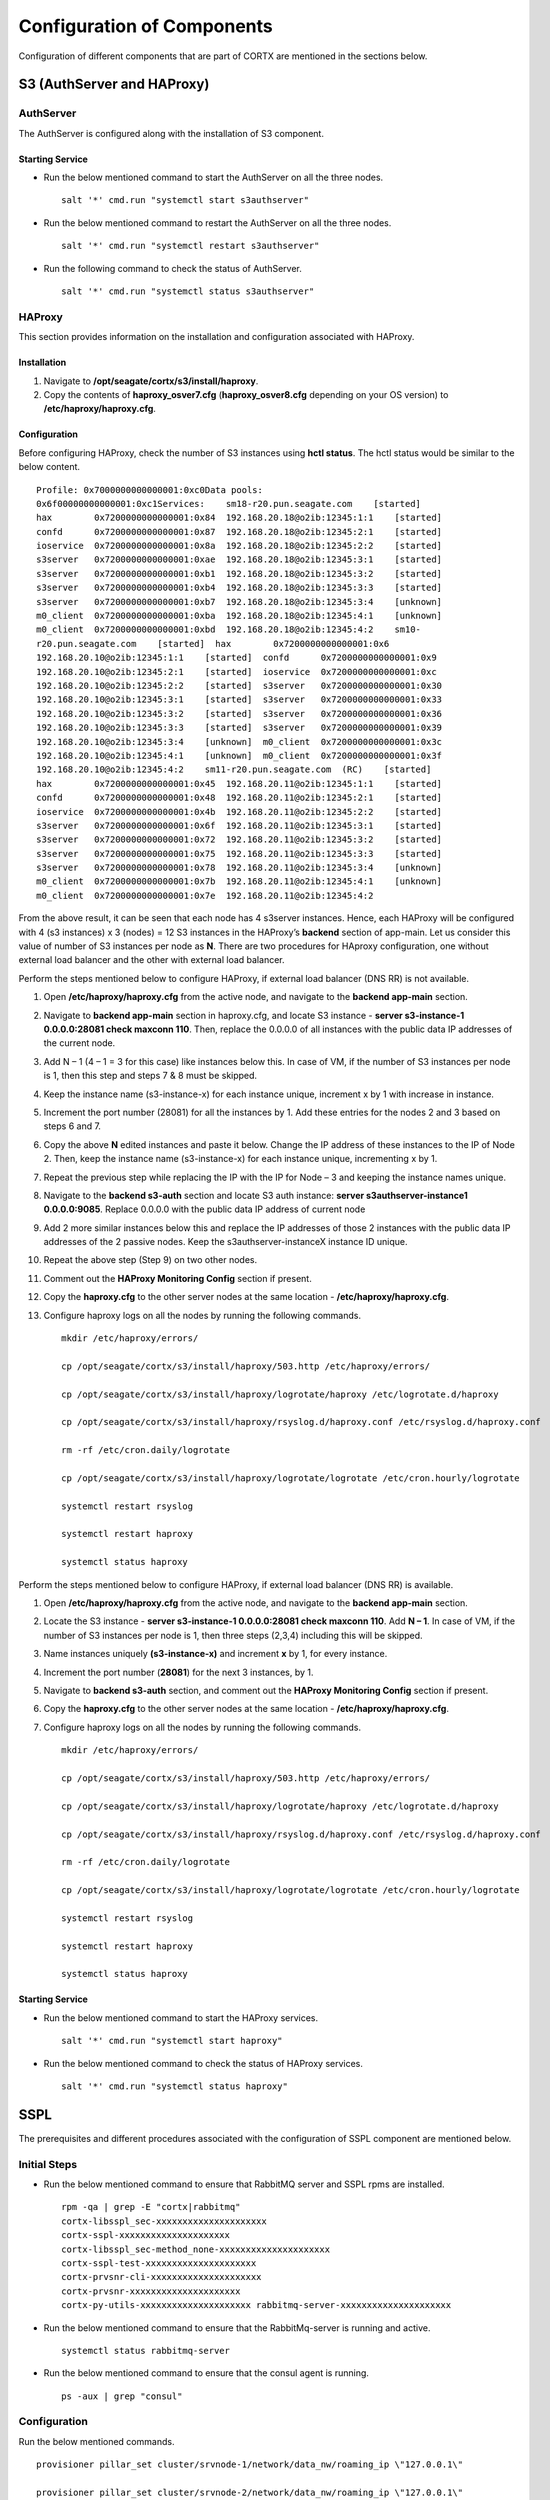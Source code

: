 ***************************
Configuration of Components
***************************

Configuration of different components that are part of CORTX are mentioned in the sections below.

S3 (AuthServer and HAProxy)
===========================

AuthServer
----------

The AuthServer is configured along with the installation of S3 component.

Starting Service
^^^^^^^^^^^^^^^^^

- Run the below mentioned command to start the AuthServer on all the three nodes.
    
  ::
   
   salt '*' cmd.run "systemctl start s3authserver"

- Run the below mentioned command to restart the AuthServer on all the three nodes.

  ::
    
   salt '*' cmd.run "systemctl restart s3authserver"
 
- Run the following command to check the status of AuthServer.

  ::

   salt '*' cmd.run "systemctl status s3authserver"

HAProxy
--------
This section provides information on the installation and configuration associated with HAProxy.

Installation
^^^^^^^^^^^^^

1. Navigate to **/opt/seagate/cortx/s3/install/haproxy**.

2. Copy the contents of **haproxy_osver7.cfg** (**haproxy_osver8.cfg** depending on your OS version) to **/etc/haproxy/haproxy.cfg**.

Configuration
^^^^^^^^^^^^^^
Before configuring HAProxy, check the number of S3 instances using **hctl status**. The hctl status would be similar to the below content.

::

 Profile: 0x7000000000000001:0xc0Data pools:
 0x6f00000000000001:0xc1Services:    sm18-r20.pun.seagate.com    [started]
 hax        0x7200000000000001:0x84  192.168.20.18@o2ib:12345:1:1    [started]  
 confd      0x7200000000000001:0x87  192.168.20.18@o2ib:12345:2:1    [started]  
 ioservice  0x7200000000000001:0x8a  192.168.20.18@o2ib:12345:2:2    [started]  
 s3server   0x7200000000000001:0xae  192.168.20.18@o2ib:12345:3:1    [started]  
 s3server   0x7200000000000001:0xb1  192.168.20.18@o2ib:12345:3:2    [started]  
 s3server   0x7200000000000001:0xb4  192.168.20.18@o2ib:12345:3:3    [started]  
 s3server   0x7200000000000001:0xb7  192.168.20.18@o2ib:12345:3:4    [unknown]  
 m0_client  0x7200000000000001:0xba  192.168.20.18@o2ib:12345:4:1    [unknown]  
 m0_client  0x7200000000000001:0xbd  192.168.20.18@o2ib:12345:4:2    sm10-
 r20.pun.seagate.com    [started]  hax        0x7200000000000001:0x6   
 192.168.20.10@o2ib:12345:1:1    [started]  confd      0x7200000000000001:0x9   
 192.168.20.10@o2ib:12345:2:1    [started]  ioservice  0x7200000000000001:0xc   
 192.168.20.10@o2ib:12345:2:2    [started]  s3server   0x7200000000000001:0x30  
 192.168.20.10@o2ib:12345:3:1    [started]  s3server   0x7200000000000001:0x33  
 192.168.20.10@o2ib:12345:3:2    [started]  s3server   0x7200000000000001:0x36  
 192.168.20.10@o2ib:12345:3:3    [started]  s3server   0x7200000000000001:0x39  
 192.168.20.10@o2ib:12345:3:4    [unknown]  m0_client  0x7200000000000001:0x3c  
 192.168.20.10@o2ib:12345:4:1    [unknown]  m0_client  0x7200000000000001:0x3f  
 192.168.20.10@o2ib:12345:4:2    sm11-r20.pun.seagate.com  (RC)    [started]  
 hax        0x7200000000000001:0x45  192.168.20.11@o2ib:12345:1:1    [started]  
 confd      0x7200000000000001:0x48  192.168.20.11@o2ib:12345:2:1    [started]  
 ioservice  0x7200000000000001:0x4b  192.168.20.11@o2ib:12345:2:2    [started]  
 s3server   0x7200000000000001:0x6f  192.168.20.11@o2ib:12345:3:1    [started]  
 s3server   0x7200000000000001:0x72  192.168.20.11@o2ib:12345:3:2    [started]  
 s3server   0x7200000000000001:0x75  192.168.20.11@o2ib:12345:3:3    [started]  
 s3server   0x7200000000000001:0x78  192.168.20.11@o2ib:12345:3:4    [unknown]  
 m0_client  0x7200000000000001:0x7b  192.168.20.11@o2ib:12345:4:1    [unknown]  
 m0_client  0x7200000000000001:0x7e  192.168.20.11@o2ib:12345:4:2
 
From the above result, it can be seen that each node has 4 s3server instances. Hence, each HAProxy will be configured with 4 (s3 instances) x 3 (nodes) = 12 S3 instances in the HAProxy’s  **backend** section of app-main. Let us consider this value of number of S3 instances per node as **N**. There are two procedures for HAproxy configuration, one without external load balancer and the other with external load balancer.

Perform the steps mentioned below to configure HAProxy, if external load balancer (DNS RR) is not available.

1. Open **/etc/haproxy/haproxy.cfg** from the active node, and navigate to the **backend app-main** section.

2. Navigate to **backend app-main** section in haproxy.cfg, and locate S3 instance - **server s3-instance-1 0.0.0.0:28081 check maxconn 110**. Then, replace the 0.0.0.0 of all instances with the public data IP addresses  of the current node.

3. Add N – 1 (4 – 1 = 3 for this case) like instances below this. In case of VM, if the number of S3 instances per node is 1, then this step and steps 7 & 8 must be skipped.

4. Keep the instance name (s3-instance-x) for each instance unique, increment x by 1 with increase in instance.

5. Increment the port number (28081) for all the instances by 1. Add these entries for the nodes 2 and 3 based on steps 6 and 7.

6. Copy the above **N** edited instances and paste it below. Change the IP address of these instances to the IP of Node 2. Then, keep the instance name (s3-instance-x) for each instance unique, incrementing x by 1.

7. Repeat the previous step while replacing the IP with the IP for Node – 3 and keeping the instance names unique.

8. Navigate to the **backend s3-auth** section and locate S3 auth instance: **server s3authserver-instance1 0.0.0.0:9085**.  Replace 0.0.0.0 with the public data IP address of current node

9. Add 2 more similar instances below this and replace the IP addresses of those 2 instances with the public data IP addresses of the 2 passive nodes. Keep the s3authserver-instanceX instance ID unique.

10. Repeat the above step (Step 9) on two other nodes.

11. Comment out the **HAProxy Monitoring Config** section if present.

12. Copy the **haproxy.cfg** to the other server nodes at the same location - **/etc/haproxy/haproxy.cfg**.

13. Configure haproxy logs on all the nodes by running the following commands.

    ::

     mkdir /etc/haproxy/errors/

     cp /opt/seagate/cortx/s3/install/haproxy/503.http /etc/haproxy/errors/

     cp /opt/seagate/cortx/s3/install/haproxy/logrotate/haproxy /etc/logrotate.d/haproxy 

     cp /opt/seagate/cortx/s3/install/haproxy/rsyslog.d/haproxy.conf /etc/rsyslog.d/haproxy.conf

     rm -rf /etc/cron.daily/logrotate

     cp /opt/seagate/cortx/s3/install/haproxy/logrotate/logrotate /etc/cron.hourly/logrotate 

     systemctl restart rsyslog

     systemctl restart haproxy 

     systemctl status haproxy

Perform the steps mentioned below to configure HAProxy, if external load balancer (DNS RR) is available. 

1. Open **/etc/haproxy/haproxy.cfg** from the active node, and navigate to the **backend app-main** section.

2. Locate the S3 instance - **server s3-instance-1 0.0.0.0:28081 check maxconn 110**. Add **N – 1**. In case of VM, if the number of S3 instances per node is 1, then three steps (2,3,4) including this will be skipped.

3. Name instances uniquely **(s3-instance-x)** and increment **x** by 1, for every instance.

4. Increment the port number (**28081**) for the next 3 instances, by 1. 

5. Navigate to **backend s3-auth** section, and comment out the **HAProxy Monitoring Config** section if present.

6. Copy the **haproxy.cfg** to the other server nodes at the same location - **/etc/haproxy/haproxy.cfg**. 

7. Configure haproxy logs on all the nodes by running the following commands.

   ::

    mkdir /etc/haproxy/errors/

    cp /opt/seagate/cortx/s3/install/haproxy/503.http /etc/haproxy/errors/

    cp /opt/seagate/cortx/s3/install/haproxy/logrotate/haproxy /etc/logrotate.d/haproxy 

    cp /opt/seagate/cortx/s3/install/haproxy/rsyslog.d/haproxy.conf /etc/rsyslog.d/haproxy.conf

    rm -rf /etc/cron.daily/logrotate

    cp /opt/seagate/cortx/s3/install/haproxy/logrotate/logrotate /etc/cron.hourly/logrotate 

    systemctl restart rsyslog

    systemctl restart haproxy 

    systemctl status haproxy
 
Starting Service
^^^^^^^^^^^^^^^^^
 
- Run the below mentioned command to start the HAProxy services.

  ::
   
   salt '*' cmd.run "systemctl start haproxy"
 
- Run the below mentioned command to check the status of HAProxy services.

  ::
   
   salt '*' cmd.run "systemctl status haproxy"

SSPL
====

The prerequisites and different procedures associated with the configuration of SSPL component are mentioned below.

Initial Steps
--------------

- Run the below mentioned command to ensure that RabbitMQ server and SSPL rpms are installed.

  ::
  
   rpm -qa | grep -E "cortx|rabbitmq" 
   cortx-libsspl_sec-xxxxxxxxxxxxxxxxxxxxx 
   cortx-sspl-xxxxxxxxxxxxxxxxxxxxx 
   cortx-libsspl_sec-method_none-xxxxxxxxxxxxxxxxxxxxx 
   cortx-sspl-test-xxxxxxxxxxxxxxxxxxxxx 
   cortx-prvsnr-cli-xxxxxxxxxxxxxxxxxxxxx 
   cortx-prvsnr-xxxxxxxxxxxxxxxxxxxxx 
   cortx-py-utils-xxxxxxxxxxxxxxxxxxxxx rabbitmq-server-xxxxxxxxxxxxxxxxxxxxx
   
- Run the below mentioned command to ensure that the RabbitMq-server is running and active.

  ::
   
   systemctl status rabbitmq-server

- Run the below mentioned command to ensure that the consul agent is running.

  ::

   ps -aux | grep "consul"
 
Configuration
-------------

Run the below mentioned commands.

::

 provisioner pillar_set cluster/srvnode-1/network/data_nw/roaming_ip \"127.0.0.1\"
 
 provisioner pillar_set cluster/srvnode-2/network/data_nw/roaming_ip \"127.0.0.1\"
 
 provisioner pillar_set cluster/srvnode-3/network/data_nw/roaming_ip \"127.0.0.1\"
 
Run the below mentioned commands to configure SSPL.

::
 
 salt '*' state.apply components.sspl.config.commons

 salt '*' cmd.run "/opt/seagate/cortx/sspl/bin/sspl_setup post_install -p LDR_R1"

 salt '*' cmd.run "/opt/seagate/cortx/sspl/bin/sspl_setup config -f"


Starting Service
-----------------
- Run the following to start the SSPL service.

  ::

   salt '*' cmd.run "systemctl start sspl-ll"

- Run the following to restart the SSPL service.

  ::
   
   salt '*' cmd.run "systemctl restart sspl-ll"

Run the following command to know the status of the SSPL service.

::
 
 salt '*' cmd.run "systemctl status sspl-ll -l"
 
Verification
------------
Perform sanity test and ensure that the SSPL configuration is accurate. Run the following commands to perform the test.

::

 /opt/seagate/cortx/sspl/bin/sspl_setup check
  
 /opt/seagate/cortx/sspl/bin/sspl_setup test self
 
CSM
===

The various aspects associated with the configuration of CSM component are mentioned below.

Run the below mentioned command. This is a prerquisite.

::

 salt '*' cmd.run "setfacl -m u:csm:rwx /etc/ssl/stx/stx.pem"
 

Configuration
-------------

Execute the below mentioned commands on the node where Statsd and Kibana services are running.

::

 salt '*' cmd.run "csm_setup post_install"

 salt '*' cmd.run "csm_setup config"
 
 salt '*' cmd.run "usermod -a -G prvsnrusers csm"
 
 salt '*' cmd.run "usermod -a -G certs csm"

 salt '*' cmd.run "csm_setup init"

You can fine tune the configuration by manually editing the configuration files in **/etc/csm**.

**Important**: Statsd, Kibana, and CSM services must run on the same node.

Starting Services
------------------
The starting of services procedure must be performed on only one node.

1. Run the below mentioned commands to start and enable the **csm agent**.

   ::

    systemctl start csm_agent

    systemctl enable csm_agent

2. Run the below mentioned commands to start and enable the **csm web**.

   ::

    systemctl start csm_web

    systemctl enable csm_web
    
Run the below mentioned command if you come across an error related to starting the CSM web services.

::
      
 setfacl -R -m u:csm:rwx /etc/ssl/stx/

Ensure that the services have started successfully by running the following command.

:: 
 
 systemctl status <service name>


**Note**: After all the services have started running, the CSM web UI is available at port 28100. Navigate to **https://<IP address of the box>:28100** to access the port.

HA 
==

The prerequisite and the configuration procedure associated with the configuration of HA component is mentioned below.

Prerequisites
-------------

- Installation type identification with provisioner api

::

 provisioner get_setup_info

 {'nodes': 1, 'servers_per_node': 3, 'storage_type': 'JBOD', 'server_type': 'physical'}
  
Configuration
--------------
To check dependency and configure **HA**, perform **post_install**, **config**, and **init**.

::

 salt '*' cmd.run "/opt/seagate/cortx/ha/conf/script/ha_setup post_install"

 salt '*' cmd.run "/opt/seagate/cortx/ha/conf/script/ha_setup config"

 salt '*' cmd.run "/opt/seagate/cortx/ha/conf/script/ha_setup init"
